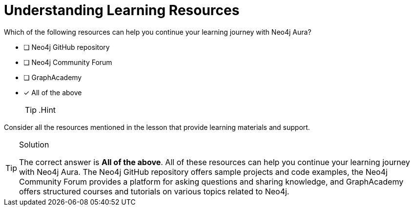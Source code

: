 [.question]
= Understanding Learning Resources

Which of the following resources can help you continue your learning journey with Neo4j Aura?

* [ ] Neo4j GitHub repository
* [ ] Neo4j Community Forum
* [ ] GraphAcademy
* [x] All of the above
[TIP,role=hint]
.Hint
====
Consider all the resources mentioned in the lesson that provide learning materials and support.
====

[TIP,role=solution]
.Solution
====

The correct answer is **All of the above**.
All of these resources can help you continue your learning journey with Neo4j Aura. The Neo4j GitHub repository offers sample projects and code examples, the Neo4j Community Forum provides a platform for asking questions and sharing knowledge, and GraphAcademy offers structured courses and tutorials on various topics related to Neo4j.

====